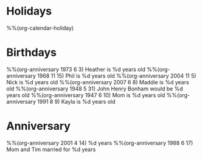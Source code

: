 * Holidays
  :PROPERTIES:
  :CATEGORY: Holiday
  :END:
%%(org-calendar-holiday)
* Birthdays
  :PROPERTIES:
  :CATEGORY: Birthday
  :END:
%%(org-anniversary 1973 6 3) Heather is %d years old
%%(org-anniversary 1968 11 15) Phil is %d years old
%%(org-anniversary 2004 11 5) Nick is %d years old
%%(org-anniversary 2007 6 8) Maddie is %d years old
%%(org-anniversary 1948 5 31) John Henry Bonham would be %d years old
%%(org-anniversary 1947 6 10) Mom is %d years old
%%(org-anniversary 1991 8 9) Kayla is %d years old
* Anniversary
  :PROPERTIES:
  :CATEGORY: Anniversary
  :END:
%%(org-anniversary 2001 4 14) %d years
%%(org-anniversary 1988 6 17) Mom and Tim married for %d years
